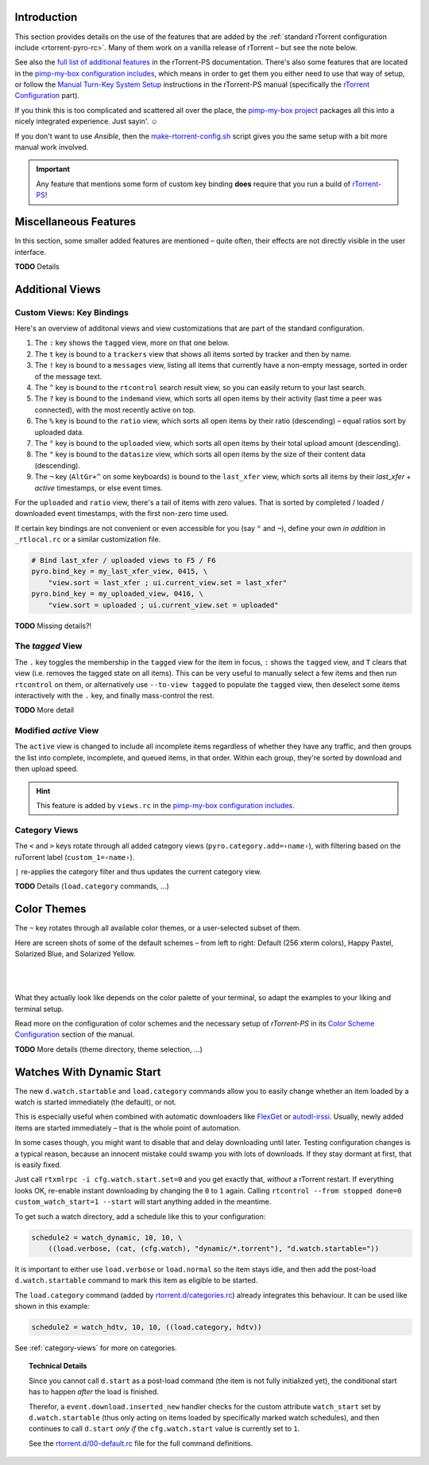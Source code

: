 .. included from usage.rst

Introduction
^^^^^^^^^^^^

This section provides details on the use of the features that
are added by the :ref:`standard rTorrent configuration include <rtorrent-pyro-rc>`.
Many of them work on a vanilla release of rTorrent – but see the note below.

See also the `full list of additional features`_ in the rTorrent-PS documentation.
There's also some features that are located in the `pimp-my-box configuration includes`_,
which means in order to get them you either need to use that way of setup,
or follow the `Manual Turn-Key System Setup`_ instructions in the rTorrent-PS manual
(specifically the `rTorrent Configuration`_ part).

If you think this is too complicated and scattered all over the place,
the `pimp-my-box project`_ packages all this into a nicely integrated experience.
Just sayin'. ☺

If you don't want to use `Ansible`, then the `make-rtorrent-config.sh`_ script
gives you the same setup with a bit more manual work involved.

.. important::

    Any feature that mentions some form of custom key binding **does**
    require that you run a build of `rTorrent-PS`_!

.. _`rTorrent-PS`: https://github.com/pyroscope/rtorrent-ps
.. _`full list of additional features`: https://rtorrent-ps.readthedocs.io/en/latest/manual.html#features-std-cfg
.. _`pimp-my-box project`: https://pimp-my-box.readthedocs.io/
.. _`pimp-my-box configuration includes`: https://github.com/pyroscope/pimp-my-box/tree/master/roles/rtorrent-ps/templates/rtorrent/rtorrent.d
.. _`Manual Turn-Key System Setup`: https://rtorrent-ps.readthedocs.io/en/latest/install.html#debianinstallfromsource
.. _`rTorrent Configuration`: https://rtorrent-ps.readthedocs.io/en/latest/install.html#rtorrent-configuration
.. _`make-rtorrent-config.sh`: https://rtorrent-ps.readthedocs.io/en/latest/install.html#make-rtorrent-config


.. _std-cfg-misc:

Miscellaneous Features
^^^^^^^^^^^^^^^^^^^^^^

In this section, some smaller added features are mentioned
– quite often, their effects are not directly visible in the user interface.

**TODO** Details


.. _additional-views:

Additional Views
^^^^^^^^^^^^^^^^

Custom Views: Key Bindings
""""""""""""""""""""""""""

Here's an overview of additonal views and view customizations that are
part of the standard configuration.

#.  The ``:`` key shows the ``tagged`` view, more on that one below.
#.  The ``t`` key is bound to a ``trackers`` view that shows all items
    sorted by tracker and then by name.
#.  The ``!`` key is bound to a ``messages`` view, listing all items
    that currently have a non-empty message, sorted in order of the
    message text.
#.  The ``^`` key is bound to the ``rtcontrol`` search result view, so
    you can easily return to your last search.
#.  The ``?`` key is bound to the ``indemand`` view, which sorts all
    open items by their activity (last time a peer was connected),
    with the most recently active on top.
#.  The ``%`` key is bound to the ``ratio`` view, which sorts all
    open items by their ratio (descending) – equal ratios sort by uploaded data.
#.  The ``°`` key is bound to the ``uploaded`` view, which sorts all
    open items by their total upload amount (descending).
#.  The ``"`` key is bound to the ``datasize`` view, which sorts all
    open items by the size of their content data (descending).
#.  The ``¬`` key (``AltGr+^`` on some keyboards) is bound to the ``last_xfer`` view,
    which sorts all items by their *last_xfer* + *active* timestamps, or else event times.

For the ``uploaded`` and ``ratio`` view, there's a tail of items with zero values.
That is sorted by completed / loaded / downloaded event timestamps,
with the first non-zero time used.

If certain key bindings are not convenient or even accessible for you (say ``°`` and ``¬``),
define your own *in addition* in ``_rtlocal.rc`` or a similar customization file.

.. code-block:: ini

    # Bind last_xfer / uploaded views to F5 / F6
    pyro.bind_key = my_last_xfer_view, 0415, \
        "view.sort = last_xfer ; ui.current_view.set = last_xfer"
    pyro.bind_key = my_uploaded_view, 0416, \
        "view.sort = uploaded ; ui.current_view.set = uploaded"


**TODO** Missing details?!


.. _view-tagged:

The `tagged` View
"""""""""""""""""

The ``.`` key toggles the membership in the ``tagged`` view for the
item in focus, ``:`` shows the ``tagged`` view, and ``T`` clears
that view (i.e. removes the tagged state on all items). This can be
very useful to manually select a few items and then run
``rtcontrol`` on them, or alternatively use ``--to-view tagged`` to
populate the ``tagged`` view, then deselect some items interactively
with the ``.`` key, and finally mass-control the rest.

**TODO** More detail


.. _view-active:

Modified `active` View
""""""""""""""""""""""

The ``active`` view is changed to include all incomplete items
regardless of whether they have any traffic, and then groups the
list into complete, incomplete, and queued items, in that order.
Within each group, they're sorted by download and then upload speed.

.. hint::

    This feature is added by ``views.rc`` in the `pimp-my-box configuration includes`_.


.. _color-themes:

.. _category-views:

Category Views
""""""""""""""

The ``<`` and ``>`` keys rotate through all added category views
(``pyro.category.add=‹name›``), with filtering based on the
ruTorrent label (``custom_1=‹name›``).

``|`` re-applies the category filter and thus updates the current
category view.

**TODO** Details (``load.category`` commands, …)


Color Themes
^^^^^^^^^^^^

The ``~`` key rotates through all available color themes,
or a user-selected subset of them.

Here are screen shots of some of the default schemes
– from left to right: Default (256 xterm colors), Happy Pastel, Solarized Blue, and Solarized Yellow.

|color-scheme-default|   |color-scheme-happy-pastel|

|color-scheme-solarized-blue|   |color-scheme-solarized-yellow|

What they actually look like depends on the color palette of your terminal,
so adapt the examples to your liking and terminal setup.

Read more on the configuration of color schemes
and the necessary setup of `rTorrent-PS` in its
`Color Scheme Configuration`_ section of the manual.

**TODO** More details (theme directory, theme selection, …)

.. _`Color Scheme Configuration`: https://rtorrent-ps.readthedocs.io/en/latest/setup.html#color-schemes

.. |color-scheme-default| image:: https://rtorrent-ps.readthedocs.io/en/latest/_images/color-scheme-default.png
    :width: 320px
.. |color-scheme-happy-pastel| image:: https://rtorrent-ps.readthedocs.io/en/latest/_images//color-scheme-happy-pastel.png
    :width: 320px
.. |color-scheme-solarized-blue| image:: https://rtorrent-ps.readthedocs.io/en/latest/_images//color-scheme-solarized-blue.png
    :width: 320px
.. |color-scheme-solarized-yellow| image:: https://rtorrent-ps.readthedocs.io/en/latest/_images//color-scheme-solarized-yellow.png
    :width: 320px


.. _watch-start:

Watches With Dynamic Start
^^^^^^^^^^^^^^^^^^^^^^^^^^

The new ``d.watch.startable`` and ``load.category`` commands allow you to easily change
whether an item loaded by a watch is started immediately (the default), or not.

This is especially useful when combined with automatic downloaders like `FlexGet`_ or `autodl-irssi`_.
Usually, newly added items are started immediately – that is the whole point of automation.

In some cases though, you might want to disable that and delay downloading until later.
Testing configuration changes is a typical reason, because an innocent mistake could
swamp you with lots of downloads. If they stay dormant at first, that is easily fixed.

Just call ``rtxmlrpc -i cfg.watch.start.set=0`` and you get exactly that, *without* a rTorrent restart.
If everything looks OK, re-enable instant downloading by changing the ``0`` to ``1`` again.
Calling ``rtcontrol --from stopped done=0 custom_watch_start=1 --start`` will start anything added in the meantime.

To get such a watch directory, add a schedule like this to your configuration:

.. code-block:: ini

    schedule2 = watch_dynamic, 10, 10, \
        ((load.verbose, (cat, (cfg.watch), "dynamic/*.torrent"), "d.watch.startable="))

It is important to either use ``load.verbose`` or ``load.normal`` so the item stays idle,
and then add the post-load ``d.watch.startable`` command to mark this item as eligible to be started.

The ``load.category`` command (added by `rtorrent.d/categories.rc`_) already integrates
this behaviour. It can be used like shown in this example:

.. code-block:: ini

    schedule2 = watch_hdtv, 10, 10, ((load.category, hdtv))

See :ref:`category-views` for more on categories.


.. topic:: Technical Details

    Since you cannot call ``d.start`` as a post-load command (the item is not fully initialized yet),
    the conditional start has to happen *after* the load is finished.

    Therefor, a ``event.download.inserted_new`` handler checks for the custom attribute ``watch_start``
    set by ``d.watch.startable`` (thus only acting on items loaded by specifically marked watch schedules),
    and then continues to call ``d.start`` *only if* the ``cfg.watch.start`` value is currently set to ``1``.

    See the `rtorrent.d/00-default.rc`_ file for the full command definitions.


.. _`FlexGet`: https://flexget.com/
.. _`autodl-irssi`: https://github.com/autodl-community/autodl-irssi
.. _`rtorrent.d/categories.rc`: https://github.com/pyroscope/pyrocore/blob/master/src/pyrocore/data/config/rtorrent.d/categories.rc
.. _`rtorrent.d/00-default.rc`: https://github.com/pyroscope/pyrocore/blob/master/src/pyrocore/data/config/rtorrent.d/00-default.rc

